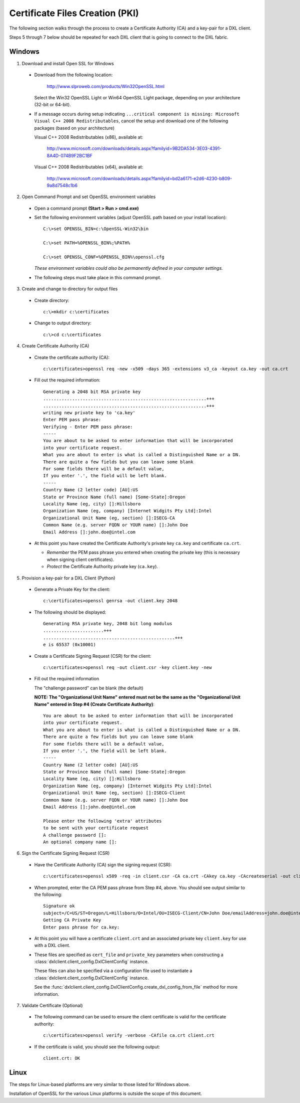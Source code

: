 Certificate Files Creation (PKI)
================================

The following section walks through the process to create a Certificate Authority (CA) and a key-pair for a DXL client.

Steps 5 through 7 below should be repeated for each DXL client that is going to connect to the
DXL fabric.

Windows
#######

1. Download and install Open SSL for Windows
  * Download from the following location:

        http://www.slproweb.com/products/Win32OpenSSL.html

    Select the Win32 OpenSSL Light or Win64 OpenSSL Light package, depending on your architecture (32-bit or 64-bit).

  * If a message occurs during setup indicating ``...critical component is missing: Microsoft Visual C++ 2008
    Redistributables``, cancel the setup and download one of the following packages (based on your architecture)

    Visual C++ 2008 Redistributables (x86), available at:

        http://www.microsoft.com/downloads/details.aspx?familyid=9B2DA534-3E03-4391-8A4D-074B9F2BC1BF

    Visual C++ 2008 Redistributables (x64), available at:

        http://www.microsoft.com/downloads/details.aspx?familyid=bd2a6171-e2d6-4230-b809-9a8d7548c1b6

2. Open Command Prompt and set OpenSSL environment variables

  * Open a command prompt **(Start > Run > cmd.exe)**

  * Set the following environment variables (adjust OpenSSL path based on your install location)::

        C:\>set OPENSSL_BIN=c:\OpenSSL-Win32\bin

        C:\>set PATH=%OPENSSL_BIN%;%PATH%

        C:\>set OPENSSL_CONF=%OPENSSL_BIN%\openssl.cfg

    *These environment variables could also be permanently defined in your computer settings.*

  * The following steps must take place in this command prompt.

3. Create and change to directory for output files

  * Create directory::

        c:\>mkdir c:\certificates

  * Change to output directory::

        c:\>cd c:\certificates

4. Create Certificate Authority (CA)

  * Create the certificate authority (CA)::

        c:\certificates>openssl req -new -x509 -days 365 -extensions v3_ca -keyout ca.key -out ca.crt

  * Fill out the required information::

        Generating a 2048 bit RSA private key
        ..............................................................+++
        ..............................................................+++
        writing new private key to 'ca.key'
        Enter PEM pass phrase:
        Verifying - Enter PEM pass phrase:
        -----
        You are about to be asked to enter information that will be incorporated
        into your certificate request.
        What you are about to enter is what is called a Distinguished Name or a DN.
        There are quite a few fields but you can leave some blank
        For some fields there will be a default value,
        If you enter '.', the field will be left blank.
        -----
        Country Name (2 letter code) [AU]:US
        State or Province Name (full name) [Some-State]:Oregon
        Locality Name (eg, city) []:Hillsboro
        Organization Name (eg, company) [Internet Widgits Pty Ltd]:Intel
        Organizational Unit Name (eg, section) []:ISECG-CA
        Common Name (e.g. server FQDN or YOUR name) []:John Doe
        Email Address []:john.doe@intel.com

  * At this point you have created the Certificate Authority's private key ``ca.key`` and certificate
    ``ca.crt``.

    * *Remember* the PEM pass phrase you entered when creating the private key (this is necessary when signing client
      certificates).
    * *Protect* the Certificate Authority private key (``ca.key``).

5. Provision a key-pair for a DXL Client (Python)

  * Generate a Private Key for the client::

        c:\certificates>openssl genrsa -out client.key 2048

  * The following should be displayed::

        Generating RSA private key, 2048 bit long modulus
        .......................+++
        ..................................................+++
        e is 65537 (0x10001)

  * Create a Certificate Signing Request (CSR) for the client::

        c:\certificates>openssl req -out client.csr -key client.key -new

  * Fill out the required information

    The "challenge password" can be blank (the default)

    **NOTE: The "Organizational Unit Name" entered must not be the same as the "Organizational Unit Name" entered in
    Step #4 (Create Certificate Authority)**::

        You are about to be asked to enter information that will be incorporated
        into your certificate request.
        What you are about to enter is what is called a Distinguished Name or a DN.
        There are quite a few fields but you can leave some blank
        For some fields there will be a default value,
        If you enter '.', the field will be left blank.
        -----
        Country Name (2 letter code) [AU]:US
        State or Province Name (full name) [Some-State]:Oregon
        Locality Name (eg, city) []:Hillsboro
        Organization Name (eg, company) [Internet Widgits Pty Ltd]:Intel
        Organizational Unit Name (eg, section) []:ISECG-Client
        Common Name (e.g. server FQDN or YOUR name) []:John Doe
        Email Address []:john.doe@intel.com

        Please enter the following 'extra' attributes
        to be sent with your certificate request
        A challenge password []:
        An optional company name []:

6. Sign the Certificate Signing Request (CSR)

  * Have the Certificate Authority (CA) sign the signing request (CSR)::

        c:\certificates>openssl x509 -req -in client.csr -CA ca.crt -CAkey ca.key -CAcreateserial -out client.crt -days 365

  * When prompted, enter the CA PEM pass phrase from Step #4, above. You should see output similar to the following::

        Signature ok
        subject=/C=US/ST=Oregon/L=Hillsboro/O=Intel/OU=ISECG-Client/CN=John Doe/emailAddress=john.doe@intel.com
        Getting CA Private Key
        Enter pass phrase for ca.key:

  * At this point you will have a certificate ``client.crt`` and an associated private key ``client.key`` for
    use with a DXL client.

  * These files are specified as ``cert_file`` and ``private_key`` parameters when constructing a
    :class:`dxlclient.client_config.DxlClientConfig` instance.

    These files can also be specified via a configuration file used to instantiate a
    :class:`dxlclient.client_config.DxlClientConfig` instance.

    See the :func:`dxlclient.client_config.DxlClientConfig.create_dxl_config_from_file` method for more information.

7. Validate Certificate (Optional)

  * The following command can be used to ensure the client certificate is valid for the certificate authority::

        c:\certificates>openssl verify -verbose -CAfile ca.crt client.crt

  * If the certificate is valid, you should see the following output::

        client.crt: OK

Linux
#####

The steps for Linux-based platforms are very similar to those listed for Windows above.

Installation of OpenSSL for the various Linux platforms is outside the scope of this document.

